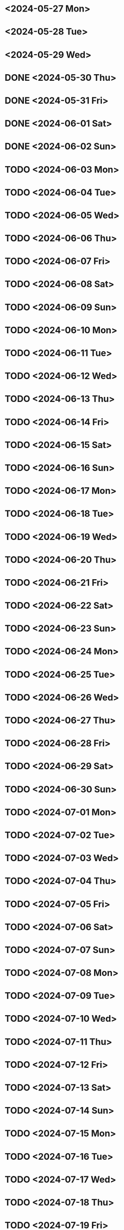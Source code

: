 * <2024-05-27 Mon>
* <2024-05-28 Tue>
* <2024-05-29 Wed>
* DONE <2024-05-30 Thu>
* DONE <2024-05-31 Fri>
* DONE <2024-06-01 Sat>
* DONE <2024-06-02 Sun>
* TODO <2024-06-03 Mon>
* TODO <2024-06-04 Tue>
* TODO <2024-06-05 Wed>
* TODO <2024-06-06 Thu>
* TODO <2024-06-07 Fri>
* TODO <2024-06-08 Sat>
* TODO <2024-06-09 Sun>
* TODO <2024-06-10 Mon>
* TODO <2024-06-11 Tue>
* TODO <2024-06-12 Wed>
* TODO <2024-06-13 Thu>
* TODO <2024-06-14 Fri>
* TODO <2024-06-15 Sat>
* TODO <2024-06-16 Sun>
* TODO <2024-06-17 Mon>
* TODO <2024-06-18 Tue>
* TODO <2024-06-19 Wed>
* TODO <2024-06-20 Thu>
* TODO <2024-06-21 Fri>
* TODO <2024-06-22 Sat>
* TODO <2024-06-23 Sun>
* TODO <2024-06-24 Mon>
* TODO <2024-06-25 Tue>
* TODO <2024-06-26 Wed>
* TODO <2024-06-27 Thu>
* TODO <2024-06-28 Fri>
* TODO <2024-06-29 Sat>
* TODO <2024-06-30 Sun>
* TODO <2024-07-01 Mon>
* TODO <2024-07-02 Tue>
* TODO <2024-07-03 Wed>
* TODO <2024-07-04 Thu>
* TODO <2024-07-05 Fri>
* TODO <2024-07-06 Sat>
* TODO <2024-07-07 Sun>
* TODO <2024-07-08 Mon>
* TODO <2024-07-09 Tue>
* TODO <2024-07-10 Wed>
* TODO <2024-07-11 Thu>
* TODO <2024-07-12 Fri>
* TODO <2024-07-13 Sat>
* TODO <2024-07-14 Sun>
* TODO <2024-07-15 Mon>
* TODO <2024-07-16 Tue>
* TODO <2024-07-17 Wed>
* TODO <2024-07-18 Thu>
* TODO <2024-07-19 Fri>
* TODO <2024-07-20 Sat>
* TODO <2024-07-21 Sun>
* TODO <2024-07-22 Mon>
* TODO <2024-07-23 Tue>
* TODO <2024-07-24 Wed>
* TODO <2024-07-25 Thu>
* TODO <2024-07-26 Fri>
* TODO <2024-07-27 Sat>
* TODO <2024-07-28 Sun>
* TODO <2024-07-29 Mon>
* TODO <2024-07-30 Tue>
* TODO <2024-07-31 Wed>
* TODO <2024-08-01 Thu>
* TODO <2024-08-02 Fri>
* TODO <2024-08-03 Sat>
* TODO <2024-08-04 Sun>
* TODO <2024-08-05 Mon>
* TODO <2024-08-06 Tue>
* TODO <2024-08-07 Wed>
* TODO <2024-08-08 Thu>
* TODO <2024-08-09 Fri>
* TODO <2024-08-10 Sat>
* TODO <2024-08-11 Sun>
* TODO <2024-08-12 Mon>
* TODO <2024-08-13 Tue>
* TODO <2024-08-14 Wed>
* TODO <2024-08-15 Thu>
* TODO <2024-08-16 Fri>
* TODO <2024-08-17 Sat>
* TODO <2024-08-18 Sun>
* TODO <2024-08-19 Mon>
* TODO <2024-08-20 Tue>
* TODO <2024-08-21 Wed>
* TODO <2024-08-22 Thu>
* TODO <2024-08-23 Fri>
* TODO <2024-08-24 Sat>
* TODO <2024-08-25 Sun>
* TODO <2024-08-26 Mon>
* TODO <2024-08-27 Tue>
* TODO <2024-08-28 Wed>
* TODO <2024-08-29 Thu>
* TODO <2024-08-30 Fri>
* TODO <2024-08-31 Sat>
* TODO <2024-09-01 Sun>
* TODO <2024-09-02 Mon>
* TODO <2024-09-03 Tue>
* TODO <2024-09-04 Wed>
* TODO <2024-09-05 Thu>
* TODO <2024-09-06 Fri>
* TODO <2024-09-07 Sat>
* TODO <2024-09-08 Sun>
